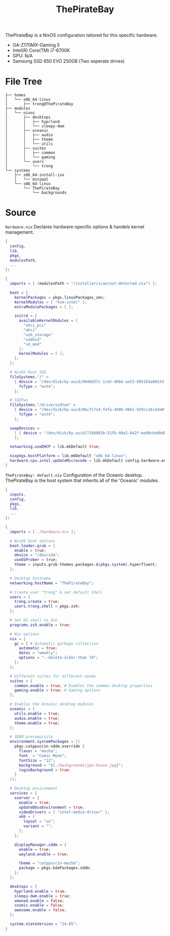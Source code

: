 #+title: ThePirateBay
ThePirateBay is a NixOS configuration tailored for this specific hardware:
- GA-Z170MX-Gaming 5
- Intel(R) Core(TM) i7-6700K
- GPU: N/A
- Samsung SSD 850 EVO 250GB (Two seperate drives)

* File Tree
#+begin_src
├── homes
│   └── x86_64-linux
│       ├── trong@ThePirateBay
├── modules
│   └── nixos
│       ├── desktops
│       │   ├── hyprland
│       │   └── sleepy-dwm
│       ├── oceanic
│       │   ├── audio
│       │   ├── theme
│       │   └── utils
│       ├── suites
│       │   ├── common
│       │   └── gaming
│       └── users
│           └── trong
└── systems
    ├── x86_64-install-iso
    │   └── minimal
    └── x86_64-linux
        └── ThePirateBay
            └── backgrounds
#+end_src
* Source
=Hardware.nix=
Declares hardware-specific options & handels kernel management.
#+begin_src nix
{
  config,
  lib,
  pkgs,
  modulesPath,
  ...
}:

{
  imports = [ (modulesPath + "/installer/scan/not-detected.nix") ];

  boot = {
    kernelPackages = pkgs.linuxPackages_zen;
    kernelModules = [ "kvm-intel" ];
    extraModulePackages = [ ];

    initrd = {
      availableKernelModules = [
        "xhci_pci"
        "ahci"
        "usb_storage"
        "usbhid"
        "sd_mod"
      ];
      kernelModules = [ ];
    };
  };

  # NixOS Root SSD
  fileSystems."/" =
    { device = "/dev/disk/by-uuid/9946d37c-1ce5-4666-aa13-895154a86533";
      fsType = "ext4";
    };

  # SSDTwo
  fileSystems."/drive/ssdtwo" =
    { device = "/dev/disk/by-uuid/0bc7cf14-fefa-4506-9661-929cc16cd3e0";
      fsType = "ext4";
    };

  swapDevices =
    [ { device = "/dev/disk/by-uuid/718d892b-51fb-40a2-842f-eed9cb4dbdb3"; }
    ];

  networking.useDHCP = lib.mkDefault true;

  nixpkgs.hostPlatform = lib.mkDefault "x86_64-linux";
  hardware.cpu.intel.updateMicrocode = lib.mkDefault config.hardware.enableRedistributableFirmware;
}
#+end_src

=ThePirateBay: default.nix=
Configuration of the Oceanic desktop.
ThePirateBay is the host system that inherits all of the 'Oceanic' modules.
#+begin_src nix
{
  inputs,
  config,
  pkgs,
  lib,
  ...
}:

{
  imports = [ ./hardware.nix ];

  # NixOS boot options
  boot.loader.grub = {
    enable = true;
    device = "/dev/sda";
    useOSProber = true;
    theme = inputs.grub-themes.packages.${pkgs.system}.hyperfluent;
  };

  # Desktop hostname
  networking.hostName = "ThePirateBay";

  # Create user "trong" & set default shell
  users = {
    trong.create = true;
    users.trong.shell = pkgs.zsh;
  };

  # Set OS shell to Zsh
  programs.zsh.enable = true;

  # Nix options
  nix = {
    gc = { # Automatic garbage collection
      automatic = true;
      dates = "weekly";
      options = "--delete-older-than 7d";
    };
  };

  # Different suites for different needs
  suites = {
    common.enable = true; # Enables the common desktop properties
    gaming.enable = true; # Gaming options
  };

  # Enables the Oceanic desktop modules
  oceanic = {
    utils.enable = true;
    audio.enable = true;
    theme.enable = true;
  };

  # SDDM prerequisite
  environment.systemPackages = [(
    pkgs.catppuccin-sddm.override {
      flavor = "mocha";
      font  = "Comic Mono";
      fontSize = "12";
      background = "${./backgrounds/jpn-house.jpg}";
      loginBackground = true;
    }
  )];

  # Desktop environment
  services = {
    xserver = {
      enable = true;
      updateDbusEnvironment = true;
      videoDrivers = [ "intel-media-driver" ];
      xkb = {
        layout = "us";
        variant = "";
      };
    };

    displayManager.sddm = {
      enable = true;
      wayland.enable = true;

      theme = "catppuccin-mocha";
      package = pkgs.kdePackages.sddm;
    };
  };

  desktops = {
    hyprland.enable = true;
    sleepy-dwm.enable = true;
    xmonad.enable = false;
    cosmic.enable = false;
    awesome.enable = false;
  };

  system.stateVersion = "24.05";
}
#+end_src
